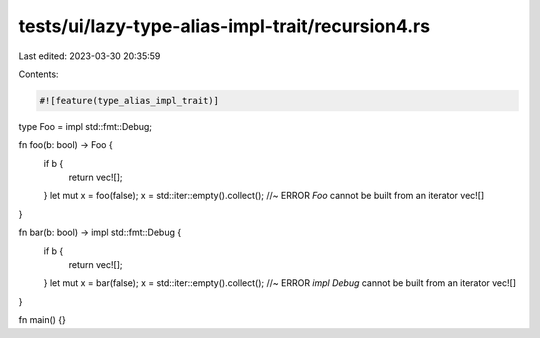 tests/ui/lazy-type-alias-impl-trait/recursion4.rs
=================================================

Last edited: 2023-03-30 20:35:59

Contents:

.. code-block:: rs

    #![feature(type_alias_impl_trait)]

type Foo = impl std::fmt::Debug;

fn foo(b: bool) -> Foo {
    if b {
        return vec![];
    }
    let mut x = foo(false);
    x = std::iter::empty().collect(); //~ ERROR `Foo` cannot be built from an iterator
    vec![]
}

fn bar(b: bool) -> impl std::fmt::Debug {
    if b {
        return vec![];
    }
    let mut x = bar(false);
    x = std::iter::empty().collect(); //~ ERROR `impl Debug` cannot be built from an iterator
    vec![]
}

fn main() {}


